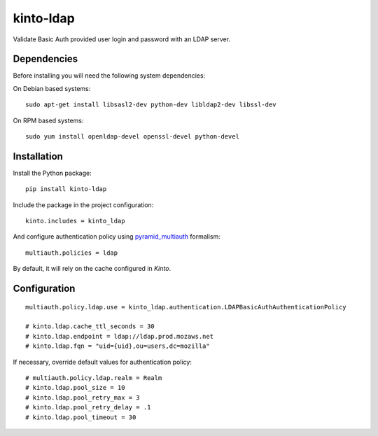 kinto-ldap
==========

|travis| |master-coverage|

.. |master-coverage| image::
    https://coveralls.io/repos/Kinto/kinto-ldap/badge.svg?branch=master
    :alt: Coverage
    :target: https://coveralls.io/r/Kinto/kinto-ldap

.. |travis| image:: https://travis-ci.org/Kinto/kinto-ldap.svg?branch=master
    :target: https://travis-ci.org/Kinto/kinto-ldap


Validate Basic Auth provided user login and password with an LDAP server.


Dependencies
------------

Before installing you will need the following system dependencies:

On Debian based systems::

    sudo apt-get install libsasl2-dev python-dev libldap2-dev libssl-dev

On RPM based systems::

    sudo yum install openldap-devel openssl-devel python-devel

Installation
------------

Install the Python package:

::

    pip install kinto-ldap


Include the package in the project configuration:

::

    kinto.includes = kinto_ldap

And configure authentication policy using `pyramid_multiauth
<https://github.com/mozilla-services/pyramid_multiauth#deployment-settings>`_ formalism:

::

    multiauth.policies = ldap

By default, it will rely on the cache configured in *Kinto*.


Configuration
-------------

::

    multiauth.policy.ldap.use = kinto_ldap.authentication.LDAPBasicAuthAuthenticationPolicy

    # kinto.ldap.cache_ttl_seconds = 30
    # kinto.ldap.endpoint = ldap://ldap.prod.mozaws.net
    # kinto.ldap.fqn = "uid={uid},ou=users,dc=mozilla"

If necessary, override default values for authentication policy:

::

    # multiauth.policy.ldap.realm = Realm
    # kinto.ldap.pool_size = 10
    # kinto.ldap.pool_retry_max = 3
    # kinto.ldap.pool_retry_delay = .1
    # kinto.ldap.pool_timeout = 30
